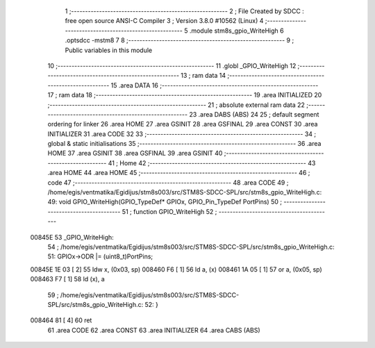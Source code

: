                                       1 ;--------------------------------------------------------
                                      2 ; File Created by SDCC : free open source ANSI-C Compiler
                                      3 ; Version 3.8.0 #10562 (Linux)
                                      4 ;--------------------------------------------------------
                                      5 	.module stm8s_gpio_WriteHigh
                                      6 	.optsdcc -mstm8
                                      7 	
                                      8 ;--------------------------------------------------------
                                      9 ; Public variables in this module
                                     10 ;--------------------------------------------------------
                                     11 	.globl _GPIO_WriteHigh
                                     12 ;--------------------------------------------------------
                                     13 ; ram data
                                     14 ;--------------------------------------------------------
                                     15 	.area DATA
                                     16 ;--------------------------------------------------------
                                     17 ; ram data
                                     18 ;--------------------------------------------------------
                                     19 	.area INITIALIZED
                                     20 ;--------------------------------------------------------
                                     21 ; absolute external ram data
                                     22 ;--------------------------------------------------------
                                     23 	.area DABS (ABS)
                                     24 
                                     25 ; default segment ordering for linker
                                     26 	.area HOME
                                     27 	.area GSINIT
                                     28 	.area GSFINAL
                                     29 	.area CONST
                                     30 	.area INITIALIZER
                                     31 	.area CODE
                                     32 
                                     33 ;--------------------------------------------------------
                                     34 ; global & static initialisations
                                     35 ;--------------------------------------------------------
                                     36 	.area HOME
                                     37 	.area GSINIT
                                     38 	.area GSFINAL
                                     39 	.area GSINIT
                                     40 ;--------------------------------------------------------
                                     41 ; Home
                                     42 ;--------------------------------------------------------
                                     43 	.area HOME
                                     44 	.area HOME
                                     45 ;--------------------------------------------------------
                                     46 ; code
                                     47 ;--------------------------------------------------------
                                     48 	.area CODE
                                     49 ;	/home/egis/ventmatika/Egidijus/stm8s003/src/STM8S-SDCC-SPL/src/stm8s_gpio_WriteHigh.c: 49: void GPIO_WriteHigh(GPIO_TypeDef* GPIOx, GPIO_Pin_TypeDef PortPins)
                                     50 ;	-----------------------------------------
                                     51 ;	 function GPIO_WriteHigh
                                     52 ;	-----------------------------------------
      00845E                         53 _GPIO_WriteHigh:
                                     54 ;	/home/egis/ventmatika/Egidijus/stm8s003/src/STM8S-SDCC-SPL/src/stm8s_gpio_WriteHigh.c: 51: GPIOx->ODR |= (uint8_t)PortPins;
      00845E 1E 03            [ 2]   55 	ldw	x, (0x03, sp)
      008460 F6               [ 1]   56 	ld	a, (x)
      008461 1A 05            [ 1]   57 	or	a, (0x05, sp)
      008463 F7               [ 1]   58 	ld	(x), a
                                     59 ;	/home/egis/ventmatika/Egidijus/stm8s003/src/STM8S-SDCC-SPL/src/stm8s_gpio_WriteHigh.c: 52: }
      008464 81               [ 4]   60 	ret
                                     61 	.area CODE
                                     62 	.area CONST
                                     63 	.area INITIALIZER
                                     64 	.area CABS (ABS)
